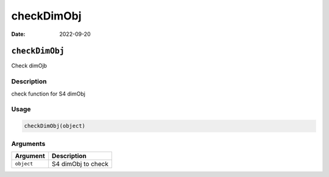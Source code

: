 ===========
checkDimObj
===========

:Date: 2022-09-20

``checkDimObj``
===============

Check dimOjb

Description
-----------

check function for S4 dimObj

Usage
-----

.. code:: r

   checkDimObj(object)

Arguments
---------

========== ==================
Argument   Description
========== ==================
``object`` S4 dimObj to check
========== ==================

